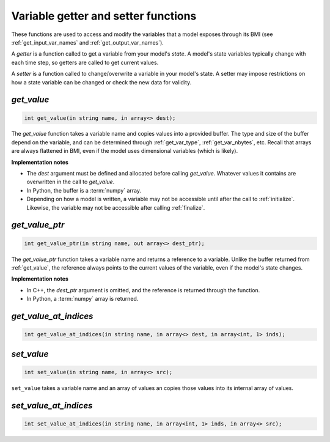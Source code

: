 Variable getter and setter functions
------------------------------------

These functions are used to access and modify the variables
that a model exposes through its BMI
(see :ref:`get_input_var_names` and :ref:`get_output_var_names`).

A *getter* is a function called to get a variable from your model's *state*.
A model's state variables typically change with each time step,
so getters are called to get current values.

A *setter* is a function called to change/overwrite a variable in
your model's state. A setter may impose restrictions on how a
state variable can be changed or check the new data for validity. 


.. _get_value:

*get_value*
...........

.. code-block:: java

   int get_value(in string name, in array<> dest);

The `get_value` function takes a variable name and copies values into a
provided buffer.
The type and size of the buffer depend on the variable,
and can be determined through
:ref:`get_var_type`, :ref:`get_var_nbytes`, etc.
Recall that arrays are always flattened in BMI,
even if the model uses dimensional variables (which is likely).

**Implementation notes**

* The *dest* argument must be defined and allocated before calling
  `get_value`. Whatever values it contains are overwritten in the call
  to `get_value`.
* In Python, the buffer is a :term:`numpy` array.
* Depending on how a model is written, a variable may not be
  accessible until after the call to :ref:`initialize`. Likewise, the
  variable may not be accessible after calling :ref:`finalize`.

.. _get_value_ptr:

*get_value_ptr*
...............

.. code-block:: java

   int get_value_ptr(in string name, out array<> dest_ptr);

The `get_value_ptr` function takes a variable name and returns a reference
to a variable.
Unlike the buffer returned from :ref:`get_value`,
the reference always points to the current values of the variable,
even if the model's state changes.

**Implementation notes**

* In C++, the *dest_ptr* argument is omitted, and the reference is
  returned through the function.
* In Python, a :term:`numpy` array is returned.


.. _get_value_at_indices:

*get_value_at_indices*
......................

.. code-block:: java

   int get_value_at_indices(in string name, in array<> dest, in array<int, 1> inds);


.. _set_value:

*set_value*
...........

.. code-block:: java

   int set_value(in string name, in array<> src);

``set_value`` takes a variable name and an array of values an
copies those values into its internal array of values.


.. _set_value_at_indices:

*set_value_at_indices*
......................

.. code-block:: java

   int set_value_at_indices(in string name, in array<int, 1> inds, in array<> src);

